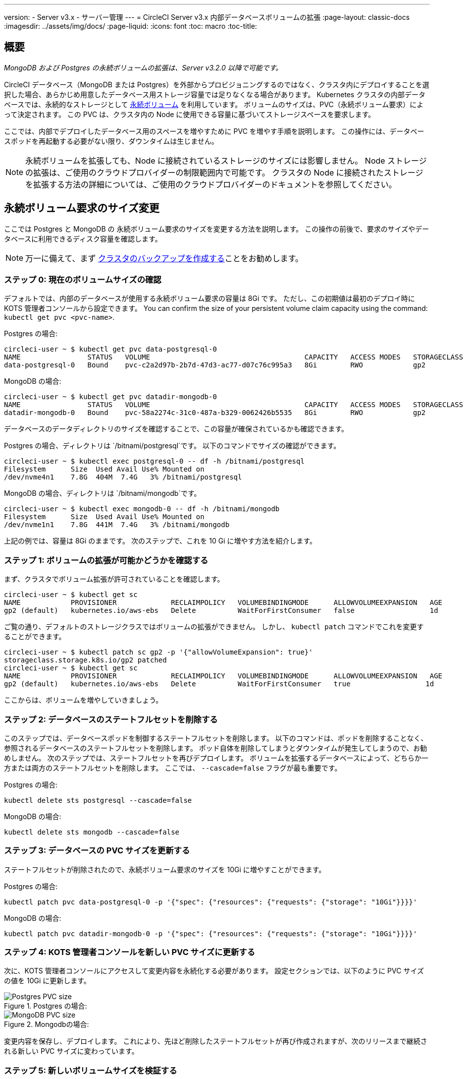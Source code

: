 ---
version:
- Server v3.x
- サーバー管理
---
= CircleCI Server v3.x 内部データベースボリュームの拡張
:page-layout: classic-docs
:imagesdir: ../assets/img/docs/
:page-liquid:
:icons: font
:toc: macro
:toc-title:

toc::[]

== 概要
_MongoDB および Postgres の永続ボリュームの拡張は、Server v3.2.0 以降で可能です。_

CircleCI データベース（MongoDB または Postgres）を外部からプロビジョニングするのではなく、クラスタ内にデプロイすることを選択した場合、あらかじめ用意したデータベース用ストレージ容量では足りなくなる場合があります。 Kubernetes クラスタの内部データベースでは、永続的なストレージとして https://kubernetes.io/docs/concepts/storage/persistent-volumes/[永続ボリューム] を利用しています。 ボリュームのサイズは、PVC（永続ボリューム要求）によって決定されます。 この PVC は、クラスタ内の Node に使用できる容量に基づいてストレージスペースを要求します。 

ここでは、内部でデプロイしたデータベース用のスペースを増やすために PVC を増やす手順を説明します。 この操作には、データベースポッドを再起動する必要がない限り、ダウンタイムは生じません。

NOTE: 永続ボリュームを拡張しても、Node に接続されているストレージのサイズには影響しません。 Node ストレージの拡張は、ご使用のクラウドプロバイダーの制限範囲内で可能です。 クラスタの Node に接続されたストレージを拡張する方法の詳細については、ご使用のクラウドプロバイダーのドキュメントを参照してください。


== 永続ボリューム要求のサイズ変更
ここでは Postgres と MongoDB の 永続ボリューム要求のサイズを変更する方法を説明します。 この操作の前後で、要求のサイズやデータベースに利用できるディスク容量を確認します。

NOTE: 万一に備えて、まず https://circleci.com/docs/2.0/server-3-operator-backup-and-restore/?section=server-administration[クラスタのバックアップを作成する]ことをお勧めします。


=== ステップ 0: 現在のボリュームサイズの確認
デフォルトでは、内部のデータベースが使用する永続ボリューム要求の容量は 8Gi です。 ただし、この初期値は最初のデプロイ時に KOTS 管理者コンソールから設定できます。 You can confirm the size of your persistent volume claim capacity using the command: `kubectl get pvc <pvc-name>`.

Postgres の場合:
[source,bash]
----
circleci-user ~ $ kubectl get pvc data-postgresql-0
NAME                STATUS   VOLUME                                     CAPACITY   ACCESS MODES   STORAGECLASS   AGE
data-postgresql-0   Bound    pvc-c2a2d97b-2b7d-47d3-ac77-d07c76c995a3   8Gi        RWO            gp2            1d
----

MongoDB の場合:
[source,bash]
----
circleci-user ~ $ kubectl get pvc datadir-mongodb-0
NAME                STATUS   VOLUME                                     CAPACITY   ACCESS MODES   STORAGECLASS   AGE
datadir-mongodb-0   Bound    pvc-58a2274c-31c0-487a-b329-0062426b5535   8Gi        RWO            gp2            1d
----

データベースのデータディレクトリのサイズを確認することで、この容量が確保されているかも確認できます。

Postgres の場合、ディレクトリは `/bitnami/postgresql`です。 以下のコマンドでサイズの確認ができます。

[source,bash]
----
circleci-user ~ $ kubectl exec postgresql-0 -- df -h /bitnami/postgresql
Filesystem      Size  Used Avail Use% Mounted on
/dev/nvme4n1    7.8G  404M  7.4G   3% /bitnami/postgresql
----

MongoDB の場合、ディレクトリは `/bitnami/mongodb`です。
[source,bash]
----
circleci-user ~ $ kubectl exec mongodb-0 -- df -h /bitnami/mongodb
Filesystem      Size  Used Avail Use% Mounted on
/dev/nvme1n1    7.8G  441M  7.4G   3% /bitnami/mongodb
----

上記の例では、容量は 8Gi のままです。 次のステップで、これを 10 Gi に増やす方法を紹介します。

=== ステップ 1: ボリュームの拡張が可能かどうかを確認する
まず、クラスタでボリューム拡張が許可されていることを確認します。

[source,bash]
----
circleci-user ~ $ kubectl get sc
NAME            PROVISIONER             RECLAIMPOLICY   VOLUMEBINDINGMODE      ALLOWVOLUMEEXPANSION   AGE
gp2 (default)   kubernetes.io/aws-ebs   Delete          WaitForFirstConsumer   false                  1d
----

ご覧の通り、デフォルトのストレージクラスではボリュームの拡張ができません。 しかし、 `kubectl patch` コマンドでこれを変更することができます。

[source,bash]
----
circleci-user ~ $ kubectl patch sc gp2 -p '{"allowVolumeExpansion": true}'
storageclass.storage.k8s.io/gp2 patched
circleci-user ~ $ kubectl get sc
NAME            PROVISIONER             RECLAIMPOLICY   VOLUMEBINDINGMODE      ALLOWVOLUMEEXPANSION   AGE
gp2 (default)   kubernetes.io/aws-ebs   Delete          WaitForFirstConsumer   true                  1d
----

ここからは、ボリュームを増やしていきましょう。

=== ステップ 2: データベースのステートフルセットを削除する
このステップでは、データベースポッドを制御するステートフルセットを削除します。 以下のコマンドは、ポッドを削除することなく、参照されるデータベースのステートフルセットを削除します。 ポッド自体を削除してしまうとダウンタイムが発生してしまうので、お勧めしません。 次のステップでは、ステートフルセットを再びデプロイします。 ボリュームを拡張するデータベースによって、どちらか一方または両方のステートフルセットを削除します。 ここでは、 `--cascade=false` フラグが最も重要です。

Postgres の場合:
[source,bash]
----
kubectl delete sts postgresql --cascade=false
----

MongoDB の場合:
[source,bash]
----
kubectl delete sts mongodb --cascade=false
----

=== ステップ 3: データベースの PVC サイズを更新する
ステートフルセットが削除されたので、永続ボリューム要求のサイズを 10Gi に増やすことができます。

Postgres の場合:
[source,bash]
----
kubectl patch pvc data-postgresql-0 -p '{"spec": {"resources": {"requests": {"storage": "10Gi"}}}}'
----

MongoDB の場合:
[source,bash]
----
kubectl patch pvc datadir-mongodb-0 -p '{"spec": {"resources": {"requests": {"storage": "10Gi"}}}}'
----

=== ステップ 4: KOTS 管理者コンソールを新しい PVC サイズに更新する
次に、KOTS 管理者コンソールにアクセスして変更内容を永続化する必要があります。 設定セクションでは、以下のように PVC サイズの値を 10Gi に更新します。

.Postgres の場合:
image::kots-pg-pvc-size.png[Postgres PVC size]

.Mongodbの場合:
image::kots-mongo-pvc-size.png[MongoDB PVC size]

変更内容を保存し、デプロイします。 これにより、先ほど削除したステートフルセットが再び作成されますが、次のリリースまで継続される新しい PVC サイズに変わっています。


=== ステップ 5: 新しいボリュームサイズを検証する
デプロイ後にデータベースに割り当てられたデータディレクトリのサイズを検証することができます。

Postgres の場合、ディレクトリは `/bitnami/postgresql`です。
[source,bash]
----
circleci-user ~ $ kubectl exec postgresql-0 -- df -h /bitnami/postgresql
Filesystem      Size  Used Avail Use% Mounted on
/dev/nvme4n1    9.8G  404M  9.4G   5% /bitnami/postgresql
----

MongoDB の場合、ディレクトリは `/bitnami/mongodb`です。
[source,bash]
----
circleci-user ~ $ kubectl exec mongodb-0 -- df -h /bitnami/mongodb
Filesystem      Size  Used Avail Use% Mounted on
/dev/nvme1n1    9.8G  441M  9.3G   5% /bitnami/mongodb
----

ご覧のように、ディレクトリのサイズが拡張されています。

これらの手順を完了する際、新しいポッドでサイズ変更されたボリュームが期待通りに_表示された_場合は、下記の`kubectl describe`コマンドで確認することをお勧めします。 サイズ変更に失敗する場合がありますが、`kubectl describe`からの出力でイベントを表示する方法しかありません。

Postgres の場合:
[source,bash]
----
kubectl describe pvc data-postgresql-0
----

MongoDB の場合:
[source,bash]
----
kubectl describe pvc datadir-mongodb-0
----

成功すると、以下の例のように出力されます。
```
Events:
Type    Reason                      Age   From     Message

Normal  FileSystemResizeSuccessful  19m   kubelet  MountVolume.NodeExpandVolume succeeded for volume "pvc-b3382dd7-3ecc-45b0-aeff-45edc31f48aa"
```

失敗すると、以下の例のように出力されます。
```
Warning  VolumeResizeFailed  58m   volume_expand  error expanding volume "circleci-server/datadir-mongodb-0" of plugin "kubernetes.io/aws-ebs": AWS modifyVolume failed for vol-08d0861715c313887 with VolumeModificationRateExceeded: You've reached the maximum modification rate per volume limit. Wait at least 6 hours between modifications per EBS volume.
status code: 400, request id: 3bd43d1e-0420-4807-9c33-df26a4ca3f23
Normal   FileSystemResizeSuccessful  55m (x2 over 81m)  kubelet        MountVolume.NodeExpandVolume succeeded for volume "pvc-29456ce2-c7ff-492b-add4-fcf11872589f"
```

== トラブルシューティング

これらのステップを実行しても、データディレクトリに割り当てられたディスクサイズが拡張しない場合は、データベースポッドを再起動する必要があります。 この場合、データベースの再起動に伴い 1～5分程度のダウンタイムが発生します。 以下のコマンドでデータベースを再起動することができます。

Postgres の場合:
[source,bash]
----
kubectl rollout restart sts postgresql
----

MongoDB の場合:
[source,bash]
----
kubectl rollout restart sts mongodb
----



